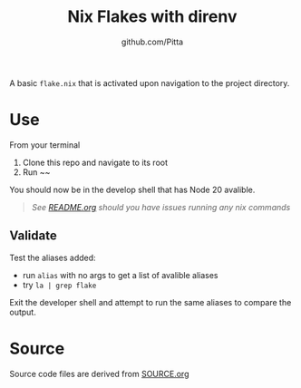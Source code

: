 #+TITLE: Nix Flakes with direnv
#+AUTHOR: github.com/Pitta

A basic =flake.nix= that is activated upon navigation to the project directory.

* Use

From your terminal

1. Clone this repo and navigate to its root
2. Run ~~

You should now be in the develop shell that has Node 20 avalible.

   #+begin_quote
   /See [[file:/README.org#running-examples][README.org]] should you have issues running any nix commands/
   #+end_quote

** Validate

Test the aliases added:

- run ~alias~ with no args to get a list of avalible aliases
- try ~la | grep flake~

Exit the developer shell and attempt to run the same aliases to compare the output.

* Source

Source code files are derived from [[file:SOURCE.org][SOURCE.org]]
